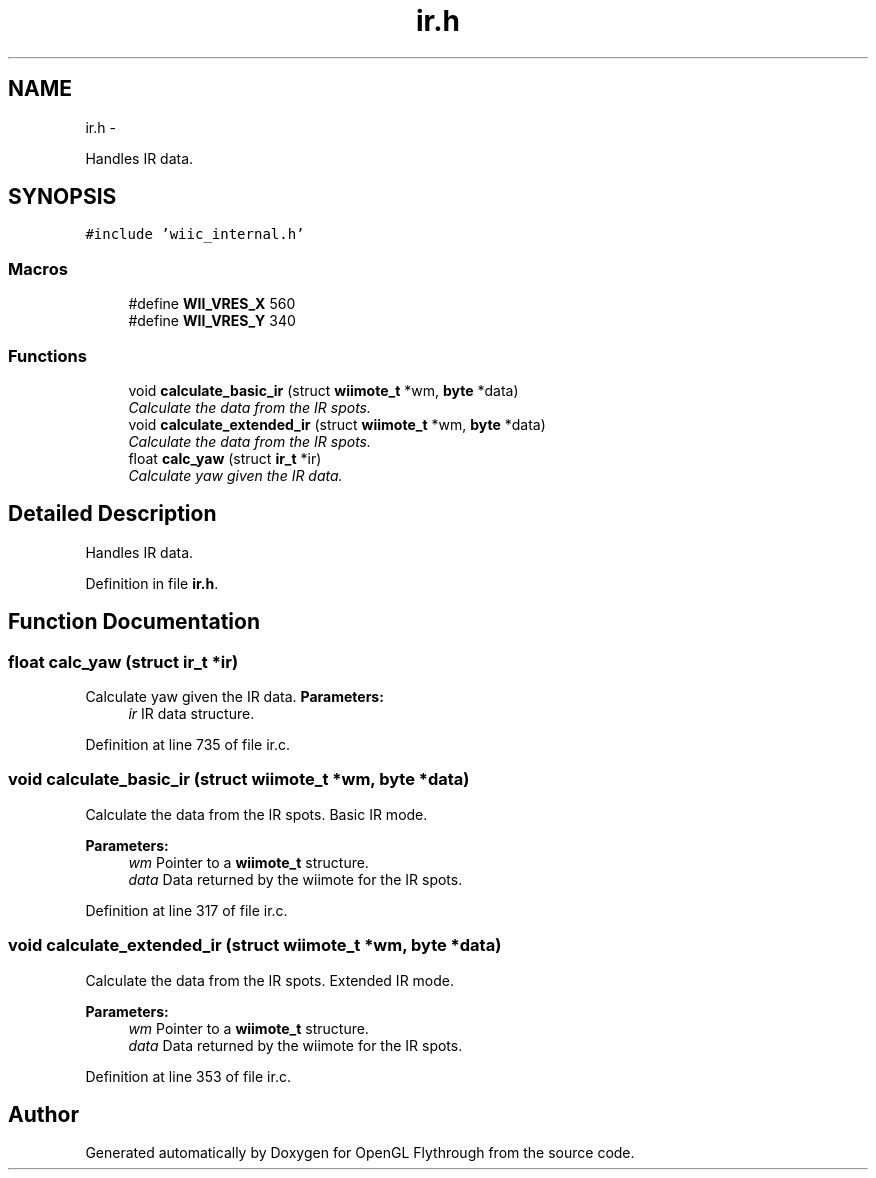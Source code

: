 .TH "ir.h" 3 "Sat Dec 8 2012" "Version 001" "OpenGL Flythrough" \" -*- nroff -*-
.ad l
.nh
.SH NAME
ir.h \- 
.PP
Handles IR data\&.  

.SH SYNOPSIS
.br
.PP
\fC#include 'wiic_internal\&.h'\fP
.br

.SS "Macros"

.in +1c
.ti -1c
.RI "#define \fBWII_VRES_X\fP   560"
.br
.ti -1c
.RI "#define \fBWII_VRES_Y\fP   340"
.br
.in -1c
.SS "Functions"

.in +1c
.ti -1c
.RI "void \fBcalculate_basic_ir\fP (struct \fBwiimote_t\fP *wm, \fBbyte\fP *data)"
.br
.RI "\fICalculate the data from the IR spots\&. \fP"
.ti -1c
.RI "void \fBcalculate_extended_ir\fP (struct \fBwiimote_t\fP *wm, \fBbyte\fP *data)"
.br
.RI "\fICalculate the data from the IR spots\&. \fP"
.ti -1c
.RI "float \fBcalc_yaw\fP (struct \fBir_t\fP *ir)"
.br
.RI "\fICalculate yaw given the IR data\&. \fP"
.in -1c
.SH "Detailed Description"
.PP 
Handles IR data\&. 


.PP
Definition in file \fBir\&.h\fP\&.
.SH "Function Documentation"
.PP 
.SS "float calc_yaw (struct \fBir_t\fP *ir)"

.PP
Calculate yaw given the IR data\&. \fBParameters:\fP
.RS 4
\fIir\fP IR data structure\&. 
.RE
.PP

.PP
Definition at line 735 of file ir\&.c\&.
.SS "void calculate_basic_ir (struct \fBwiimote_t\fP *wm, \fBbyte\fP *data)"

.PP
Calculate the data from the IR spots\&. Basic IR mode\&.
.PP
\fBParameters:\fP
.RS 4
\fIwm\fP Pointer to a \fBwiimote_t\fP structure\&. 
.br
\fIdata\fP Data returned by the wiimote for the IR spots\&. 
.RE
.PP

.PP
Definition at line 317 of file ir\&.c\&.
.SS "void calculate_extended_ir (struct \fBwiimote_t\fP *wm, \fBbyte\fP *data)"

.PP
Calculate the data from the IR spots\&. Extended IR mode\&.
.PP
\fBParameters:\fP
.RS 4
\fIwm\fP Pointer to a \fBwiimote_t\fP structure\&. 
.br
\fIdata\fP Data returned by the wiimote for the IR spots\&. 
.RE
.PP

.PP
Definition at line 353 of file ir\&.c\&.
.SH "Author"
.PP 
Generated automatically by Doxygen for OpenGL Flythrough from the source code\&.
